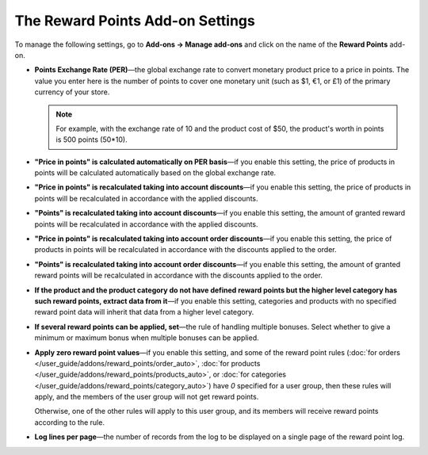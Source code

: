 *********************************
The Reward Points Add-on Settings
*********************************

To manage the following settings, go to **Add-ons → Manage add-ons** and click on the name of the **Reward Points** add-on.

* **Points Exchange Rate (PER)**—the global exchange rate to convert monetary product price to a price in points. The value you enter here is the number of points to cover one monetary unit (such as $1, €1, or £1) of the primary currency of your store.

  .. note::

      For example, with the exchange rate of 10 and the product cost of $50, the product's worth in points is 500 points (50*10).
	
* **"Price in points" is calculated automatically on PER basis**—if you enable this setting, the price of products in points will be calculated automatically based on the global exchange rate.

* **"Price in points" is recalculated taking into account discounts**—if you enable this setting, the price of products in points will be recalculated in accordance with the applied discounts.

* **"Points" is recalculated taking into account discounts**—if you enable this setting, the amount of granted reward points will be recalculated in accordance with the applied discounts.

* **"Price in points" is recalculated taking into account order discounts**—if you enable this setting, the price of products in points will be recalculated in accordance with the discounts applied to the order.

* **"Points" is recalculated taking into account order discounts**—if you enable this setting, the amount of granted reward points will be recalculated in accordance with the discounts applied to the order.

* **If the product and the product category do not have defined reward points but the higher level category has such reward points, extract data from it**—if you enable this setting, categories and products with no specified reward point data will inherit that data from a higher level category.

* **If several reward points can be applied, set**—the rule of handling multiple bonuses. Select whether to give a minimum or maximum bonus when multiple bonuses can be applied.

* **Apply zero reward point values**—if you enable this setting, and some of the reward point rules (:doc:`for orders </user_guide/addons/reward_points/order_auto>`, :doc:`for products </user_guide/addons/reward_points/products_auto>`, or :doc:`for categories </user_guide/addons/reward_points/category_auto>`) have *0* specified for a user group, then these rules will apply, and the members of the user group will not get reward points. 

  Otherwise, one of the other rules will apply to this user group, and its members will receive reward points according to the rule.

* **Log lines per page**—the number of records from the log to be displayed on a single page of the reward point log.
